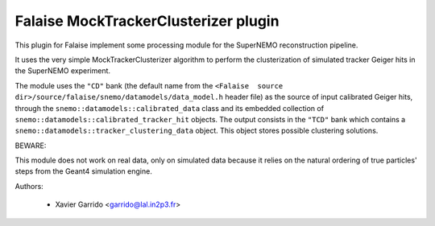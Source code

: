 Falaise MockTrackerClusterizer plugin
=====================================

This  plugin for  Falaise  implement some  processing  module for  the
SuperNEMO reconstruction pipeline.

It uses  the very  simple MockTrackerClusterizer algorithm  to perform
the clusterization of  simulated tracker Geiger hits  in the SuperNEMO
experiment.

The  module  uses  the  ``"CD"``  bank  (the  default  name  from  the
``<Falaise  source dir>/source/falaise/snemo/datamodels/data_model.h``
header file)  as the source  of input calibrated Geiger  hits, through
the  ``snemo::datamodels::calibrated_data``  class  and  its  embedded
collection  of ``snemo::datamodels::calibrated_tracker_hit``  objects.
The  output   consists  in  the   ``"TCD"``  bank  which   contains  a
``snemo::datamodels::tracker_clustering_data``  object.   This  object
stores possible clustering solutions.

BEWARE:

This module does not work on real data, only on simulated data because
it relies  on the natural ordering  of true particles' steps  from the
Geant4 simulation engine.

Authors:

 * Xavier Garrido <garrido@lal.in2p3.fr>
